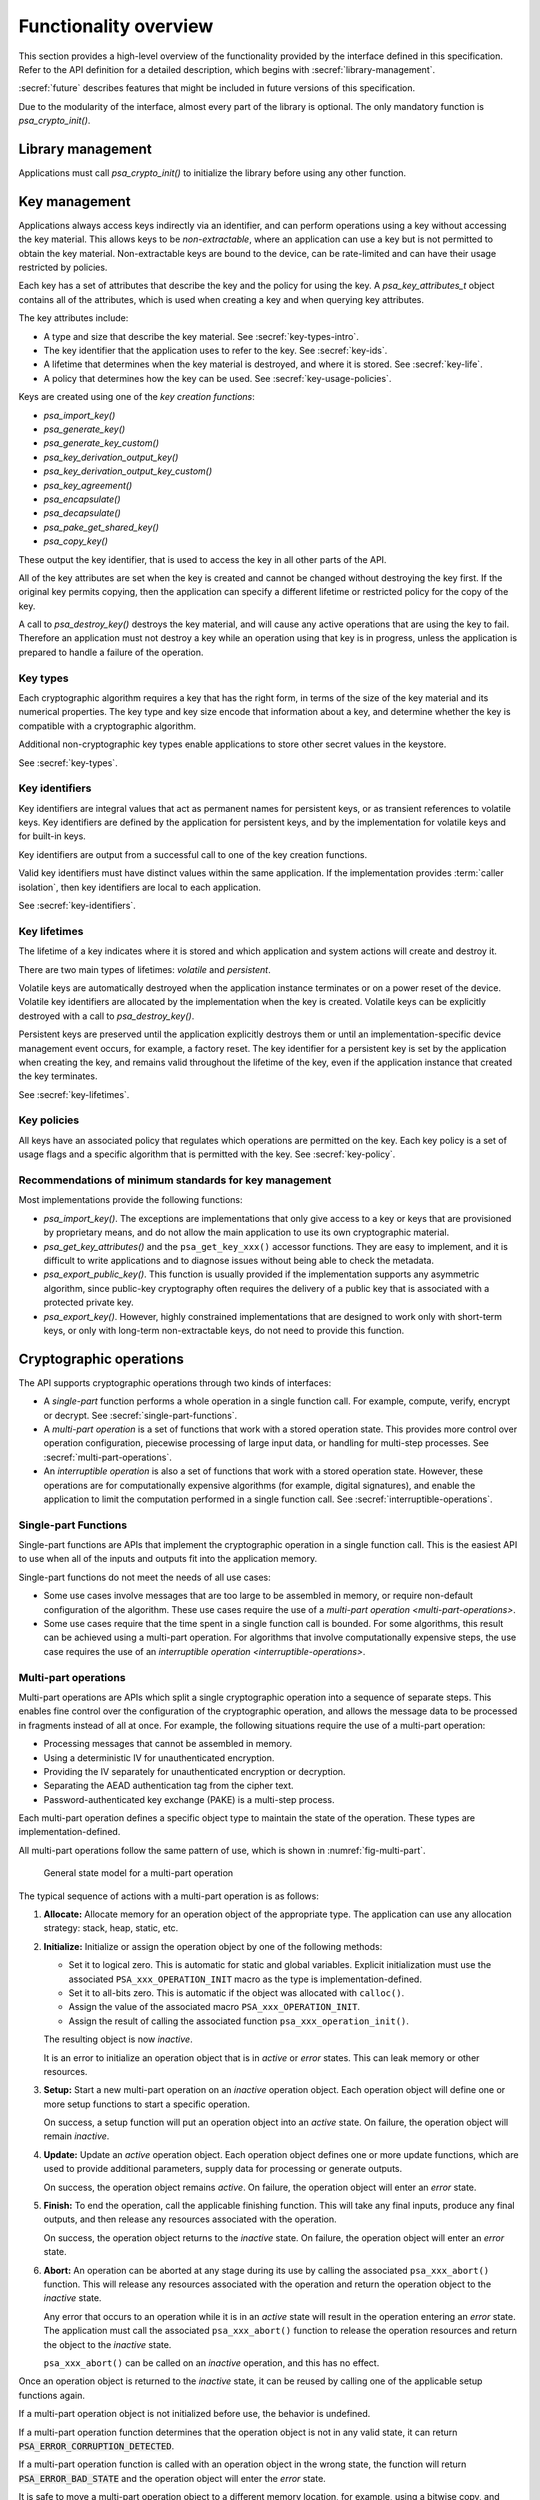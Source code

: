 .. SPDX-FileCopyrightText: Copyright 2018-2024 Arm Limited and/or its affiliates <open-source-office@arm.com>
.. SPDX-License-Identifier: CC-BY-SA-4.0 AND LicenseRef-Patent-license

.. _functionality-overview:

Functionality overview
======================

This section provides a high-level overview of the functionality provided by the interface defined in this specification. Refer to the API definition for a detailed description, which begins with :secref:`library-management`.

:secref:`future` describes features that might be included in future versions of this specification.

Due to the modularity of the interface, almost every part of the library is optional. The only mandatory function is `psa_crypto_init()`.

Library management
------------------

Applications must call `psa_crypto_init()` to initialize the library before using any other function.

.. _key-overview:

Key management
--------------

Applications always access keys indirectly via an identifier, and can perform operations using a key without accessing the key material. This allows keys to be *non-extractable*, where an application can use a key but is not permitted to obtain the key material. Non-extractable keys are bound to the device, can be rate-limited and can have their usage restricted by policies.

Each key has a set of attributes that describe the key and the policy for using the key. A `psa_key_attributes_t` object contains all of the attributes, which is used when creating a key and when querying key attributes.

The key attributes include:

*   A type and size that describe the key material. See :secref:`key-types-intro`.
*   The key identifier that the application uses to refer to the key. See :secref:`key-ids`.
*   A lifetime that determines when the key material is destroyed, and where it is stored. See :secref:`key-life`.
*   A policy that determines how the key can be used. See :secref:`key-usage-policies`.

Keys are created using one of the *key creation functions*:

*   `psa_import_key()`
*   `psa_generate_key()`
*   `psa_generate_key_custom()`
*   `psa_key_derivation_output_key()`
*   `psa_key_derivation_output_key_custom()`
*   `psa_key_agreement()`
*   `psa_encapsulate()`
*   `psa_decapsulate()`
*   `psa_pake_get_shared_key()`
*   `psa_copy_key()`

These output the key identifier, that is used to access the key in all other parts of the API.

All of the key attributes are set when the key is created and cannot be changed without destroying the key first. If the original key permits copying, then the application can specify a different lifetime or restricted policy for the copy of the key.

A call to `psa_destroy_key()` destroys the key material, and will cause any active operations that are using the key to fail. Therefore an application must not destroy a key while an operation using that key is in progress, unless the application is prepared to handle a failure of the operation.

.. _key-types-intro:

Key types
~~~~~~~~~

Each cryptographic algorithm requires a key that has the right form, in terms of the size of the key material and its numerical properties. The key type and key size encode that information about a key, and determine whether the key is compatible with a cryptographic algorithm.

Additional non-cryptographic key types enable applications to store other secret values in the keystore.

See :secref:`key-types`.

.. _key-ids:

Key identifiers
~~~~~~~~~~~~~~~

Key identifiers are integral values that act as permanent names for persistent keys, or as transient references to volatile keys. Key identifiers are defined by the application for persistent keys, and by the implementation for volatile keys and for built-in keys.

Key identifiers are output from a successful call to one of the key creation functions.

Valid key identifiers must have distinct values within the same application. If the implementation provides :term:`caller isolation`, then key identifiers are local to each application.

See :secref:`key-identifiers`.

.. _key-life:

Key lifetimes
~~~~~~~~~~~~~

The lifetime of a key indicates where it is stored and which application and system actions will create and destroy it.

There are two main types of lifetimes: *volatile* and *persistent*.

Volatile keys are automatically destroyed when the application instance terminates or on a power reset of the device. Volatile key identifiers are allocated by the implementation when the key is created. Volatile keys can be explicitly destroyed with a call to `psa_destroy_key()`.

Persistent keys are preserved until the application explicitly destroys them or until an implementation-specific device management event occurs, for example, a factory reset. The key identifier for a persistent key is set by the application when creating the key, and remains valid throughout the lifetime of the key, even if the application instance that created the key terminates.

See :secref:`key-lifetimes`.

.. _key-usage-policies:

Key policies
~~~~~~~~~~~~

All keys have an associated policy that regulates which operations are permitted on the key. Each key policy is a set of usage flags and a specific algorithm that is permitted with the key. See :secref:`key-policy`.

Recommendations of minimum standards for key management
~~~~~~~~~~~~~~~~~~~~~~~~~~~~~~~~~~~~~~~~~~~~~~~~~~~~~~~

Most implementations provide the following functions:

*   `psa_import_key()`. The exceptions are implementations that only give access to a key or keys that are provisioned by proprietary means, and do not allow the main application to use its own cryptographic material.

*   `psa_get_key_attributes()` and the ``psa_get_key_xxx()`` accessor functions. They are easy to implement, and it is difficult to write applications and to diagnose issues without being able to check the metadata.

*   `psa_export_public_key()`. This function is usually provided if the implementation supports any asymmetric algorithm, since public-key cryptography often requires the delivery of a public key that is associated with a protected private key.

*   `psa_export_key()`. However, highly constrained implementations that are designed to work only with short-term keys, or only with long-term non-extractable keys, do not need to provide this function.

Cryptographic operations
------------------------

The API supports cryptographic operations through two kinds of interfaces:

*   A *single-part* function performs a whole operation in a single function call. For example, compute, verify, encrypt or decrypt. See :secref:`single-part-functions`.

*   A *multi-part operation* is a set of functions that work with a stored operation state. This provides more control over operation configuration, piecewise processing of large input data, or handling for multi-step processes. See :secref:`multi-part-operations`.

*   An *interruptible operation* is also a set of functions that work with a stored operation state. However, these operations are for computationally expensive algorithms (for example, digital signatures), and enable the application to limit the computation performed in a single function call. See :secref:`interruptible-operations`.

.. _single-part-functions:

Single-part Functions
~~~~~~~~~~~~~~~~~~~~~

Single-part functions are APIs that implement the cryptographic operation in a single function call. This is the easiest API to use when all of the inputs and outputs fit into the application memory.

Single-part functions do not meet the needs of all use cases:

*   Some use cases involve messages that are too large to be assembled in memory, or require non-default configuration of the algorithm. These use cases require the use of a `multi-part operation <multi-part-operations>`.

*   Some use cases require that the time spent in a single function call is bounded. For some algorithms, this result can be achieved using a multi-part operation. For algorithms that involve computationally expensive steps, the use case requires the use of an `interruptible operation <interruptible-operations>`.

.. _multi-part-operations:

Multi-part operations
~~~~~~~~~~~~~~~~~~~~~

Multi-part operations are APIs which split a single cryptographic operation into a sequence of separate steps. This enables fine control over the configuration of the cryptographic operation, and allows the message data to be processed in fragments instead of all at once. For example, the following situations require the use of a multi-part operation:

*   Processing messages that cannot be assembled in memory.
*   Using a deterministic IV for unauthenticated encryption.
*   Providing the IV separately for unauthenticated encryption or decryption.
*   Separating the AEAD authentication tag from the cipher text.
*   Password-authenticated key exchange (PAKE) is a multi-step process.

Each multi-part operation defines a specific object type to maintain the state of the operation. These types are implementation-defined.

All multi-part operations follow the same pattern of use, which is shown in :numref:`fig-multi-part`.

.. figure::  /figure/multi_part_operation.*
    :name: fig-multi-part

    General state model for a multi-part operation

The typical sequence of actions with a multi-part operation is as follows:

1.  **Allocate:** Allocate memory for an operation object of the appropriate type. The application can use any allocation strategy: stack, heap, static, etc.

#.  **Initialize:** Initialize or assign the operation object by one of the following methods:

    -   Set it to logical zero. This is automatic for static and global variables. Explicit initialization must use the associated ``PSA_xxx_OPERATION_INIT`` macro as the type is implementation-defined.
    -   Set it to all-bits zero. This is automatic if the object was allocated with ``calloc()``.
    -   Assign the value of the associated macro ``PSA_xxx_OPERATION_INIT``.
    -   Assign the result of calling the associated function ``psa_xxx_operation_init()``.

    The resulting object is now *inactive*.

    It is an error to initialize an operation object that is in *active* or *error* states. This can leak memory or other resources.

#.  **Setup:** Start a new multi-part operation on an *inactive* operation object. Each operation object will define one or more setup functions to start a specific operation.

    On success, a setup function will put an operation object into an *active* state. On failure, the operation object will remain *inactive*.

#.  **Update:** Update an *active* operation object. Each operation object defines one or more update functions, which are used to provide additional parameters, supply data for processing or generate outputs.

    On success, the operation object remains *active*. On failure, the operation object will enter an *error* state.

#.  **Finish:** To end the operation, call the applicable finishing function. This will take any final inputs, produce any final outputs, and then release any resources associated with the operation.

    On success, the operation object returns to the *inactive* state. On failure, the operation object will enter an *error* state.

#.  **Abort:** An operation can be aborted at any stage during its use by calling the associated ``psa_xxx_abort()`` function. This will release any resources associated with the operation and return the operation object to the *inactive* state.

    Any error that occurs to an operation while it is in an *active* state will result in the operation entering an *error* state. The application must call the associated ``psa_xxx_abort()`` function to release the operation resources and return the object to the *inactive* state.

    ``psa_xxx_abort()`` can be called on an *inactive* operation, and this has no effect.

.. rationale::

    *Why do multi-part operations require an explicit call to abort the operation after a failure?*

    Implicit-abort is easy to describe, and appears to be easy to use, but is complex to implement in non-trivial implementations; in comparison, explicit-abort is equally easy to understand, does not typically result in more complex usage code, and is easy to implement.

    In a non-trivial implementation there is more than one layer of software or hardware that has resources or state that needs to be released or reset when aborting the operation. For example, a client/server implementation (such as NSPE/SPE in a platform compliant with :cite-title:`PSM`) or a sw/hw implementation (driver/secure-element) or multi-layer design (client/service/driver/secure-element).

    Errors that might trigger an error state can occur or be detected in any of those layers.

    *   Implicit-abort requires that this error causes a downward **and** upward cascading abort to be applied to all layers of the stack so that the operation is fully reset and all resources released before the function call that triggered the error returns to the application.

    *   Explicit-abort only requires that the layer that detected the error records the error state and propagates the error back out to the caller. Resource release and state reset is not required, and lower layers do not need to be reset at this stage. Reset occurs from the application layer down through the stack as the follow-up abort call.

    For many applications, there is also (non-psa/crypto) local activity during a multipart operation that can give rise to errors that would result in the application choosing to abort the operation. Thus, requiring the application to always call ``psa_xxx_abort()`` on an error does not automatically lead to extra code in the application, and may have no effect on the application code size.

Once an operation object is returned to the *inactive* state, it can be reused
by calling one of the applicable setup functions again.

If a multi-part operation object is not initialized before use, the behavior is undefined.

If a multi-part operation function determines that the operation object is not in any valid state, it can return :code:`PSA_ERROR_CORRUPTION_DETECTED`.

If a multi-part operation function is called with an operation object in the wrong state, the function will return :code:`PSA_ERROR_BAD_STATE` and the operation object will enter the *error* state.

It is safe to move a multi-part operation object to a different memory location, for example, using a bitwise copy, and then to use the object in the new location. For example, an application can allocate an operation object on the stack and return it, or the operation object can be allocated within memory managed by a garbage collector. However, this does not permit the following behaviors:

*   Moving the object while a function is being called on the object. This is not safe. See also :secref:`concurrency`.
*   Working with both the original and the copied operation objects. This requires cloning the operation, which is only available for hash operations using `psa_hash_clone()`.

Each type of multi-part operation can have multiple *active* states. Documentation for the specific operation describes the configuration and update functions, and any requirements about their usage and ordering.

See :secref:`hash-mp` for an example of a multi-part operation.

.. _interruptible-operations:

Interruptible operations
~~~~~~~~~~~~~~~~~~~~~~~~

Interruptible operations are APIs which split a single computationally-expensive operation into a sequence of separate function calls, each of which has a bounded execution time. Interruptible operations are useful in application contexts where responsiveness is critical, and techniques such a multi-threading are not available. This is achieved by limiting the amount of computational progress that is made for each function call.

For some use cases, this can be achieved by controlling the amount of data processed by the function. For example, a hash can be computed using a multi-part operation to break up the computation into smaller blocks. For other use cases, the execution time is a consequence of the computational complexity of the algorithm, and a multi-part operation does not enable a caller to bound the runtime of each function. For example, verifying an asymmetric signature.

.. note::

    Unlike multi-part operations, an interruptible operation does not provide additional control over the inputs to an algorithm. If an application does not need to interrupt the operation, it is recommended that the appropriate single-part function is used.

Use cases for which the |API| defines interruptible operations include:

*   Asymmetric signature generation and verification.
*   Key exchange protocols, including the use of ephemeral key-pairs.

There are three components in an interruptible operation:

*   A specific object type to maintain the state of the operation, in a similar way to multi-part operations. These types are implementation-defined.
*   A non-error status code, :code:`PSA_OPERATION_INCOMPLETE`, that is returned by some interruptible operation functions to indicate that the computation is incomplete. The same function must be called repeatedly until it returns either a success or an error status.
*   The concept of a unit of work --- called *ops* --- that can be carried out by an interruptible operation function. The amount of computation done, or time duration, for one *op* is implementation- and function- specific, and can depend on the algorithm inputs, for example, the key size.

    An application can set an overall *maximum ops* value, that limits the *ops* performed within any interruptible function called by that application. The current *maximum ops* value can also be queried. If the *maximum ops* is not set by an application, interruptible functions will not return until the operation is complete.

    Each interruptible operation also provides a function to report the cumulative number of *ops* used by the operation. This value is only reset when the operation is aborted, or when an operation object is set up for a new operation. This permits the final value to be queried after an operation has finished successfully.

Interruptible operations follow a common pattern of use, which is shown in :numref:`fig-interruptible`.

.. figure::  /figure/interruptible_operation.*
    :name: fig-interruptible

    General state model for an interruptible operation

The typical sequence of actions with a interruptible operation is as follows:

1.  **Allocate:** Allocate memory for an operation object of the appropriate type.
    The application can use any allocation strategy: stack, heap, static, etc.

#.  **Initialize:** Initialize or assign the interruptible operation object by one of the following methods:

    -   Set it to logical zero.
        This is automatic for static and global variables.
        Explicit initialization must use the associated ``PSA_xxx_IOP_INIT`` macro as the type is implementation-defined.
    -   Set it to all-bits zero.
        This is automatic if the object was allocated with ``calloc()``.
    -   Assign the value of the associated macro ``PSA_xxx_IOP_INIT``.
    -   Assign the result of calling the associated function ``psa_xxx_iop_init()``.

    The resulting object is now *inactive*.

    It is an error to initialize an interruptible operation object that is in *active* or *error* states. This can leak memory or other resources.

#.  **Setup:** Start a new interruptible operation on an *inactive* operation object.
    Each interruptible operation object will define one or more setup functions to start a specific operation.

    The accumulated *ops* value for the operation is reset to zero.

    On success, a setup function will put an interruptible operation object into an *active* state.
    On failure, the operation object will remain *inactive*.

#.  **Complete:** To end an interruptible operation, call the applicable completion function.
    This will perform the final computation, produce any final outputs, and then release any resources associated with the operation.

    If the computation cannot be completed within the *maximum ops*, the interruptible operation is left in an *active* state.
    If the operation completes successfully, the operation enters an *inactive* state.
    On failure, the operation object will enter an *error* state.

    An application needs to repeat this step until the completion function returns with a success or an error status.

#.  **Abort:** An interruptible operation can be aborted at any stage during its use by calling the associated ``psa_xxx_iop_abort()`` function.
    This will release any resources associated with the operation, return the operation object to the *inactive* state, and reset the accumulated *ops* value to zero.

    Any error that occurs to an operation while it is in an *active* state will result in the operation entering an *error* state.
    The application must call the associated ``psa_xxx_iop_abort()`` function to release the operation resources and return the object to the *inactive* state.

    ``psa_xxx_iop_abort()`` can be called on an *inactive* interruptible operation, and this has no effect.

Once an interruptible operation object is returned to the *inactive* state, it can be reused by calling one of the setup functions again.

If an interruptible operation object is not initialized before use, the behavior is undefined.

If an interruptible operation function determines that the operation object is not in any valid state, it can return :code:`PSA_ERROR_CORRUPTION_DETECTED`.

If an interruptible operation function is called with an operation object in the wrong state, the function will return :code:`PSA_ERROR_BAD_STATE` and the operation object will enter the *error* state.

It is safe to move an interruptible operation object to a different memory location, for example, using a bitwise copy, and then to use the object in the new location.
For example, an application can allocate an operation object on the stack and return it, or the operation object can be allocated within memory managed by a garbage collector.
However, this does not permit the following behaviors:

*   Moving the object while a function is being called on the object. See also :secref:`concurrency`.
*   Working with both the original and the copied operation objects.

Each type of interruptible operation can have multiple *active* states.
Documentation for the specific operation describes the setup and completion functions, and any requirements about their usage and ordering.

See :secref:`interruptible-generate-key` for an example of an interruptible operation.

.. _interruptible-multi-part-operations:

Interruptible multi-part operations
~~~~~~~~~~~~~~~~~~~~~~~~~~~~~~~~~~~

Some operations combine the behaviors of multi-part operations and interruptible operations.
They enable both the incremental provision of data input, and the interruption of computationally expensive function calls.

In these interruptible operations, there can be more than one step at which the same function is called repeatedly until it no longer returns :code:`PSA_OPERATION_INCOMPLETE`.

:numref:`fig-interruptible-mp` shows the interruptible multi-part operation flow that is used for asymmetric signature.

.. figure::  /figure/interruptible_operation_complex.*
    :name: fig-interruptible-mp

    State model for an interruptible multi-part operation

The sequence of actions is an integration of the multi-part and interruptible flows.
In the following sequence, detail is only provided where actions behave differently:

1.  **Allocate**

#.  **Initialize**

#.  **Begin-setup:** Start a new interruptible operation on an *inactive* operation object.
    Each operation object will define one or more setup functions to start a specific operation.

    The accumulated *ops* value for the operation is reset to zero.

    On success, an operation object enters a *setup* state.
    On failure, the operation object will remain *inactive*.

#.  **Complete-setup:** Complete the operation setup on an interruptible operation object that is in *setup* state.

    If the setup computation is interrupted, the operation remains in *setup* state.
    If setup completes successfully, the operation enters an *input* state.
    On failure, the operation object will enter an *error* state.

    An application needs to repeat this step until the setup completes with success or an error status.

#.  **Update:** Update an interruptible operation object in *input* state.
    The update function can provide additional parameters, supply data for processing or generate outputs.

    On success, the operation object remains in *input* state.
    On failure, the operation object will enter an *error* state.

#.  **Complete:** To end an interruptible operation, call the applicable completion function.
    This will perform the final computation, produce any final outputs, and then release any resources associated with the operation.

    If the finishing computation is interrupted, a the operation is left in *completing* state.
    If the operation completes successfully, the operation enters an *inactive* state.
    On failure, the operation object will enter an *error* state.

    An application needs to repeat this step until the completion function completes with success or an error status.

#.  **Abort**

The rules for use of an interruptible operation or multi-part operation also apply to an interruptible multi-part operation. See :secref:`multi-part-operations`.

Each type of interruptible operation can have multiple *setup*, *input*, and *completing* states. Documentation for the specific operation describes the setup, update and completion functions, and any requirements about their usage and ordering.

See :secref:`interruptible-sign` for an example of using an interruptible multi-part operation.

Symmetric cryptography
~~~~~~~~~~~~~~~~~~~~~~

This specification defines interfaces for the following types of symmetric
cryptographic operation:

*   Message digests, commonly known as hash functions. See :secref:`hashes`.
*   Message authentication codes (MAC). See :secref:`macs`.
*   Symmetric ciphers. See :secref:`ciphers`.
*   Authenticated encryption with associated data (AEAD). See :secref:`aead`.
*   Key derivation. See :secref:`kdf`.

Key derivation only provides multi-part operation, to support the flexibility required by these type of algorithms.

.. _symmetric-crypto-example:

Example of the symmetric cryptography API
^^^^^^^^^^^^^^^^^^^^^^^^^^^^^^^^^^^^^^^^^

Here is an example of a use case where a master key is used to generate both a message encryption key and an IV for the encryption, and the derived key and IV are then used to encrypt a message.

1.  Derive the message encryption material from the master key.

    a.  Initialize a `psa_key_derivation_operation_t` object to zero or to `PSA_KEY_DERIVATION_OPERATION_INIT`.
    #.  Call `psa_key_derivation_setup()` with `PSA_ALG_HKDF` as the algorithm.
    #.  Call `psa_key_derivation_input_key()` with the step `PSA_KEY_DERIVATION_INPUT_SECRET` and the master key.
    #.  Call `psa_key_derivation_input_bytes()` with the step `PSA_KEY_DERIVATION_INPUT_INFO` and a public value that uniquely identifies the message.
    #.  Populate a `psa_key_attributes_t` object with the derived message encryption key’s attributes.
    #.  Call `psa_key_derivation_output_key()` to create the derived message key.
    #.  Call `psa_key_derivation_output_bytes()` to generate the derived IV.
    #.  Call `psa_key_derivation_abort()` to release the key derivation operation memory.

#.  Encrypt the message with the derived material.

    a.  Initialize a `psa_cipher_operation_t` object to zero or to `PSA_CIPHER_OPERATION_INIT`.
    #.  Call `psa_cipher_encrypt_setup()` with the derived message encryption key.
    #.  Call `psa_cipher_set_iv()` using the derived IV retrieved above.
    #.  Call `psa_cipher_update()` one or more times to encrypt the message.
    #.  Call `psa_cipher_finish()` at the end of the message.

#.  Call `psa_destroy_key()` to clear the generated key.

Asymmetric cryptography
~~~~~~~~~~~~~~~~~~~~~~~

This specification defines interfaces for the following types of asymmetric cryptographic operation:

*   Asymmetric encryption (also known as public-key encryption). See :secref:`pke`.
*   Asymmetric signature. See :secref:`sign`.
*   Two-way key agreement (also known as key establishment). See :secref:`key-agreement`.
*   Key encapsulation. See :secref:`key-encapsulation`.
*   Password-authenticated key exchange (PAKE). See :secref:`pake`.

For asymmetric encryption, the API provides *single-part* functions.

For asymmetric signature, the API provides single-part functions and *interruptible multi-part operations* (see :secref:`interruptible-multi-part-operations`).

For key agreement, the API provides single-part functions, an *interruptible operation* (see :secref:`interruptible-operations`), and an additional input method for a key derivation operation.

For key encapsulation, the API provides single-part functions.

For PAKE, the API provides a *multi-part* operation.


Randomness and key generation
-----------------------------

We strongly recommended that implementations include a random generator, consisting of a cryptographically secure pseudorandom generator (CSPRNG), which is adequately seeded with a cryptographic-quality hardware entropy source, commonly referred to as a true random number generator (TRNG). Constrained implementations can omit the random generation functionality if they do not implement any algorithm that requires randomness internally, and they do not provide a key-generation functionality. For example, a special-purpose component for signature verification can omit this.

It is recommended that applications use `psa_generate_key()`, `psa_cipher_generate_iv()` or `psa_aead_generate_nonce()` to generate suitably-formatted random data, as applicable. In addition, the API includes a function `psa_generate_random()` to generate and extract arbitrary random data.
